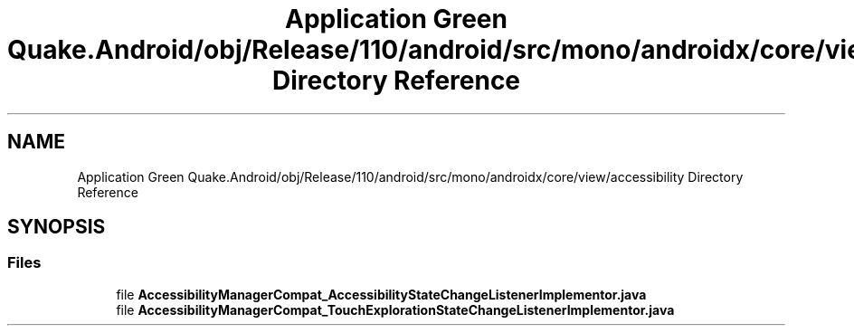 .TH "Application Green Quake.Android/obj/Release/110/android/src/mono/androidx/core/view/accessibility Directory Reference" 3 "Thu Apr 29 2021" "Version 1.0" "Green Quake" \" -*- nroff -*-
.ad l
.nh
.SH NAME
Application Green Quake.Android/obj/Release/110/android/src/mono/androidx/core/view/accessibility Directory Reference
.SH SYNOPSIS
.br
.PP
.SS "Files"

.in +1c
.ti -1c
.RI "file \fBAccessibilityManagerCompat_AccessibilityStateChangeListenerImplementor\&.java\fP"
.br
.ti -1c
.RI "file \fBAccessibilityManagerCompat_TouchExplorationStateChangeListenerImplementor\&.java\fP"
.br
.in -1c

